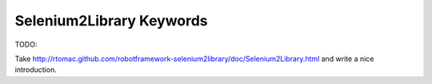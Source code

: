 Selenium2Library Keywords
=========================

TODO:

Take http://rtomac.github.com/robotframework-selenium2library/doc/Selenium2Library.html and write a nice introduction.